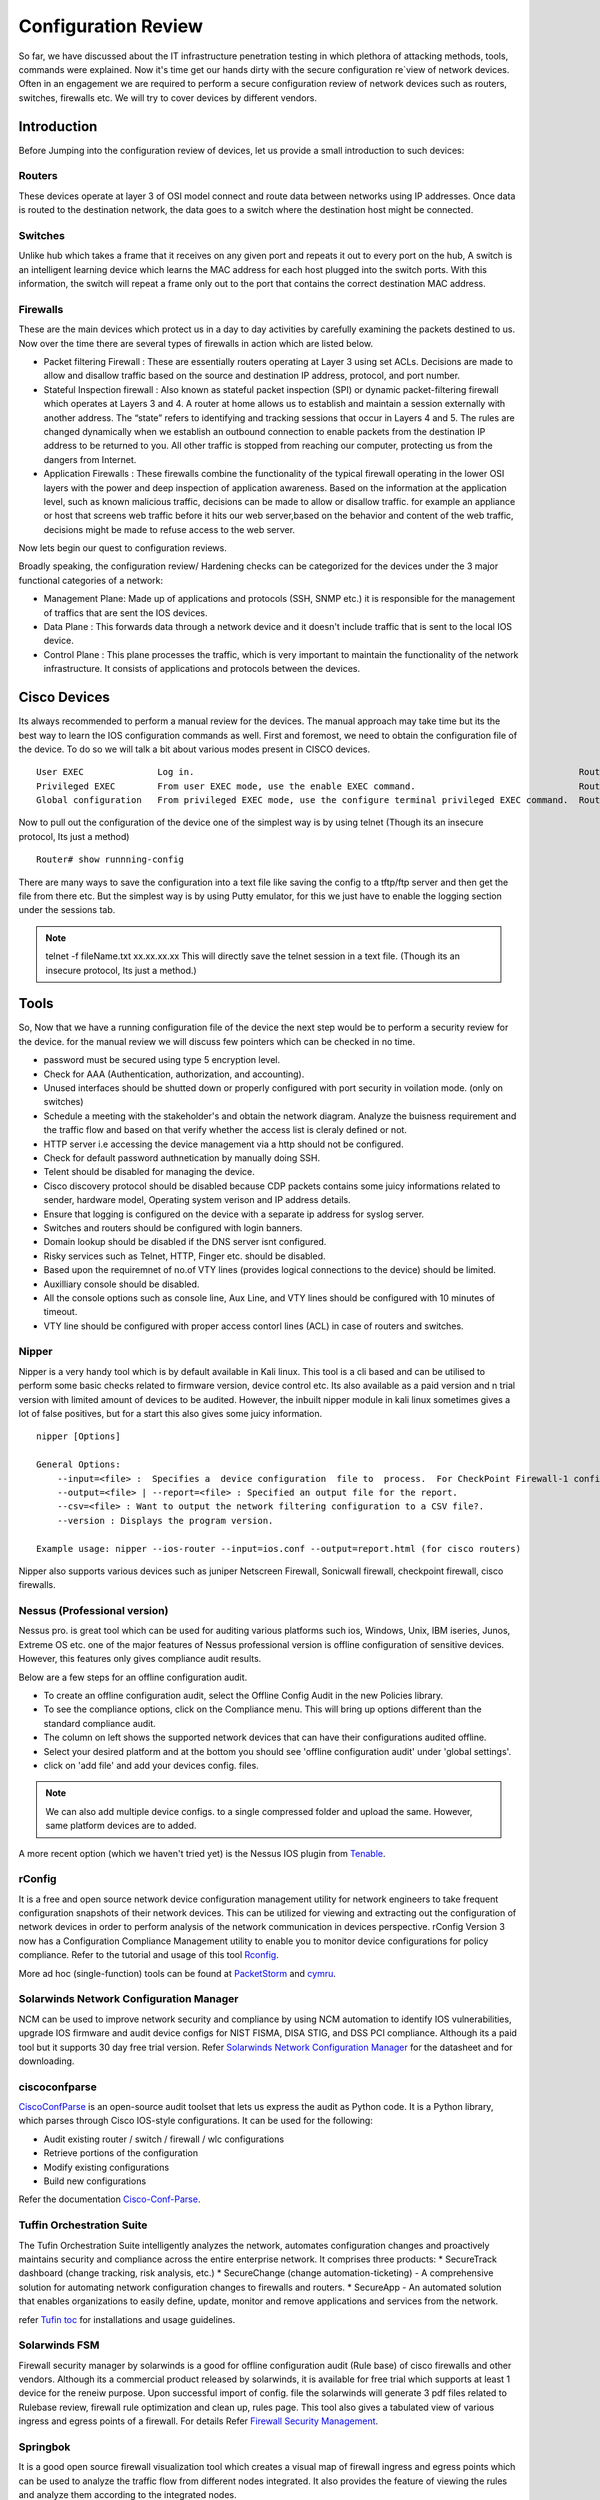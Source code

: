 ************************************************************
Configuration Review
************************************************************

So far, we have discussed about the IT infrastructure penetration testing in which plethora of attacking methods, tools, commands were explained. Now it's time get our hands dirty with the secure configuration re`view of network devices.
Often in an engagement we are required to perform a secure configuration review of network devices such as routers, switches, firewalls etc. We will try to cover devices by different vendors.

Introduction
============

Before Jumping into the configuration review of devices, let us provide a small introduction to such devices:

Routers
-------

These devices operate at layer 3 of OSI model connect and route data between networks using IP addresses. Once data is routed to the destination network, the data goes to a switch where the destination host might be connected.

Switches
--------

Unlike hub which takes a frame that it receives on any given port and repeats it out to every port on the hub, A switch is an intelligent learning device which learns the MAC address for each host plugged into the switch ports.
With this information, the switch will repeat a frame only out to the port that contains the correct destination MAC address.

Firewalls
---------

These are the main devices which protect us in a day to day activities by carefully examining the packets destined to us. Now over the time there are several types of firewalls in action which are listed below.

* Packet filtering Firewall : These are essentially routers operating at Layer 3 using set ACLs. Decisions are made to allow and disallow traffic based on the source and destination IP address, protocol, and port number.
* Stateful Inspection firewall : Also known as stateful packet inspection (SPI) or dynamic packet-filtering firewall which operates at Layers 3 and 4. A router at home allows us to establish and maintain a session externally with another address. The “state” refers to identifying and tracking sessions that occur in Layers 4 and 5. The rules are changed       					  dynamically when we establish an outbound connection to enable packets from the destination IP address to be returned to you. All other traffic is stopped from reaching our computer, protecting us from the dangers from Internet.
* Application Firewalls : These firewalls combine the functionality of the typical firewall operating in the lower OSI layers with the power and deep inspection of application awareness. Based on the information at the application level, such as known malicious traffic, decisions can be made to allow or disallow traffic. for example an appliance or host that 	                                    screens web traffic before it hits our web server,based on the behavior and content of the web traffic, decisions might be made to refuse access to the web server.

Now lets begin our quest to configuration reviews.

Broadly speaking, the configuration review/ Hardening checks can be categorized for the devices under the 3 major functional categories of a network:

* Management Plane: Made up of applications and protocols (SSH, SNMP etc.) it is responsible for the management of traffics that are sent the IOS devices.
* Data Plane : This forwards data through a network device and it doesn't include traffic that is sent to the local IOS device.
* Control Plane : This plane processes the traffic, which is very important to maintain the functionality of the network infrastructure. It consists of applications and protocols between the devices.


Cisco Devices
=============

Its always recommended to perform a manual review for the devices. The manual approach may take time but its the best way to learn the IOS configuration commands as well. First and foremost, we need to obtain the configuration file of the device.
To do so we will talk a bit about various modes present in CISCO devices.

::

 User EXEC	        Log in.	                                                                        Router>
 Privileged EXEC	From user EXEC mode, use the enable EXEC command.	                        Router#
 Global configuration	From privileged EXEC mode, use the configure terminal privileged EXEC command.	Router(config)#

Now to pull out the configuration of the device one of the simplest way is by using telnet (Though its an insecure protocol, Its just a method)

::

 Router# show runnning-config


There are many ways to save the configuration into a text file like saving the config to a tftp/ftp server and then get the file from there etc. But the simplest way is by using Putty emulator,
for this we just have to enable the logging section under the sessions tab.


.. Note :: telnet -f fileName.txt xx.xx.xx.xx This will directly save the telnet session in a text file. (Though its an insecure protocol, Its just a method.)

Tools
=====

So, Now that we have a running configuration file of the device the next step would be to perform a security review for the device.
for the manual review we will discuss few pointers which can be checked in no time.


* password must be secured using type 5 encryption level.
* Check for AAA (Authentication, authorization, and accounting).
* Unused interfaces should be shutted down or properly configured with port security in voilation mode. (only on switches)
* Schedule a meeting with the stakeholder's and obtain the network diagram. Analyze the buisness requirement and the traffic flow and based on that verify whether the access list is cleraly defined or not.
* HTTP server i.e accessing the device management via a http should not be configured.
* Check for default password authnetication by manually doing SSH.
* Telent should be disabled for managing the device.
* Cisco discovery protocol should be disabled because CDP packets contains some juicy informations related to sender, hardware model, Operating system verison and IP address details.
* Ensure that logging is configured on the device with a separate ip address for syslog server.
* Switches and routers should be configured with login banners.
* Domain lookup should be disabled if the DNS server isnt configured.
* Risky services such as Telnet, HTTP, Finger etc. should be disabled.
* Based upon the requiremnet of no.of VTY lines (provides logical connections to the device) should be limited.
* Auxilliary console should be disabled.
* All the console options such as console line, Aux Line, and VTY lines should be configured with 10 minutes of timeout.
* VTY line should be configured with proper access contorl lines (ACL) in case of routers and switches.

Nipper
------

Nipper is a very handy tool which is by default available in Kali linux. This tool is a cli based and can be utilised to perform some basic checks related to firmware version, device control etc. Its also available as a paid version and n trial version
with limited amount of devices to be audited. However, the inbuilt nipper module in kali linux sometimes gives a lot of false positives, but for a start this also gives some juicy information.

::

 nipper [Options]

 General Options:
     --input=<file> :  Specifies a  device configuration  file to  process.  For CheckPoint Firewall-1 configurations, the input should be the conf directory.
     --output=<file> | --report=<file> : Specified an output file for the report.
     --csv=<file> : Want to output the network filtering configuration to a CSV file?.
     --version : Displays the program version.

 Example usage: nipper --ios-router --input=ios.conf --output=report.html (for cisco routers)

Nipper also supports various devices such as juniper Netscreen Firewall, Sonicwall firewall, checkpoint firewall, cisco firewalls.


Nessus (Professional version)
-----------------------------

Nessus pro. is great tool which can be used for auditing various platforms such ios, Windows, Unix, IBM iseries, Junos, Extreme OS etc. one of the major features of Nessus professional version is offline configuration of sensitive devices. However, this features only gives compliance audit results.

Below are a few steps for an offline configuration audit.

* To create an offline configuration audit, select the Offline Config Audit in the new Policies library.
* To see the compliance options, click on the Compliance menu. This will bring up options different than the standard compliance audit.
* The column on left shows the supported network devices that can have their configurations audited offline.
* Select your desired platform and at the bottom you should see 'offline configuration audit' under 'global settings'.
* click on 'add file' and add your devices config. files.

.. Note:: We can also add multiple device configs. to a single compressed folder and upload the same. However, same platform devices are to added.

A more recent option (which we haven't tried yet) is the Nessus IOS plugin from `Tenable <https://www.tenable.com/blog/nessus-cisco-compliance-checks>`_.


rConfig
-------

It is a free and open source network device configuration management utility for network engineers to take frequent configuration snapshots of their network devices. This can be utilized for viewing and extracting out the configuration of network devices in
order to perform analysis of the network communication in devices perspective. rConfig Version 3 now has a Configuration Compliance Management utility to enable you to monitor device configurations for policy compliance. Refer to the tutorial and
usage of this tool `Rconfig <https://www.rconfig.com/>`_.

More ad hoc (single-function) tools can be found at `PacketStorm <http://packetstormsecurity.org/cisco/page1/>`_ and `cymru <http://www.cymru.com/Tools/index.html>`_.


Solarwinds Network Configuration Manager
----------------------------------------

NCM can be used to improve network security and compliance by using NCM automation to identify IOS vulnerabilities, upgrade IOS firmware and audit device configs for NIST FISMA, DISA STIG, and DSS PCI compliance. Although its a paid tool but it supports 30 day free trial version.
Refer `Solarwinds Network Configuration Manager <https://www.solarwinds.com/-/media/solarwinds/swdc/resources/datasheets/ncm/1702_ncm_datasheet.ashx>`_ for the datasheet and for downloading.


ciscoconfparse
--------------

`CiscoConfParse <https://pypi.org/project/ciscoconfparse/>`_ is an open-source audit toolset that lets us express the audit as Python code. It is a Python library, which parses through Cisco IOS-style configurations. It can be used for the following:

* Audit existing router / switch / firewall / wlc configurations
* Retrieve portions of the configuration
* Modify existing configurations
* Build new configurations

Refer the documentation `Cisco-Conf-Parse <http://www.pennington.net/py/ciscoconfparse/>`_.

Tuffin Orchestration Suite
--------------------------

The Tufin Orchestration Suite intelligently analyzes the network, automates configuration changes and proactively maintains security and compliance across the entire enterprise network. It comprises three products:
* SecureTrack dashboard (change tracking, risk analysis, etc.)
* SecureChange (change automation-ticketing) - A comprehensive solution for automating network configuration changes to firewalls and routers.
* SecureApp - An automated solution that enables organizations to easily define, update, monitor and remove applications and services from the network.

refer `Tufin toc <https://forum.tufin.com/support/kc/latest/index.htm?toc.htm?2697.htm>`_ for installations and usage guidelines.


Solarwinds FSM
--------------

Firewall security manager by solarwinds is a good for offline configuration audit (Rule base) of cisco firewalls and other vendors. Although its a commercial product released by solarwinds, it is available for free trial which supports at least 1 device for the reneiw purpose.
Upon successful import of config. file the solarwinds will generate 3 pdf files related to Rulebase review, firewall rule optimization and clean up, rules page. This tool also gives a tabulated view of various ingress and egress points of a firewall.
For details Refer `Firewall Security Management <https://www.solarwinds.com/topics/firewall-security-management>`_.

Springbok
---------

It is a good open source firewall visualization tool which creates a visual map of firewall ingress and egress points which can be used to analyze the traffic flow from different nodes integrated. It also
provides the feature of viewing the rules and analyze them according to the integrated nodes.

For details regarding usage and installation refer `Springbok <https://github.com/conix-security/springbok>`_.


Feel free to add more tools and software's which we might have missed.


End-Point Review
================

We are often required to perform end-point review for operating systems for windows and linux on our own in some engagements. Here i will be discussing about few of the commands and tools required for auditing the operating systems.

Windows Operating Systems
-------------------------

Gpresult
^^^^^^^^

Displays the Resultant Set of Policy (RSoP) information for a remote user and computer. To use RSoP reporting for remotely targeted computers through the firewall, you must have firewall rules that enable inbound network traffic on the ports.

Usage

::

 gpresult [/s <compUTER> [/u <USERNAME> [/p [<PASSWOrd>]]]] [/user [<TARGETDOMAIN>\]<TARGETUSER>] [/scope {user | computer}] {/r | /v | /z | [/x | /h] <FILENAME> [/f] | /?}

The following example displays RSoP data for the computer srvmain and the logged-on user. Data is included about both the user and the computer. The command is run with the credentials of the user maindom\hiropln, and p@ssW23 is entered as the
password for that user.

::

 gpresult /s srvmain /u maindom\hiropln /p p@ssW23 /r


Net Accounts
^^^^^^^^^^^^

This is a native windows command for acquires account related information such as password complexity, Password expiration, No. of passwords to be remembered, Lockout Duration etc.

Usage

::

 Net Accounts            - View the current password & logon restrictions for the computer
 Net Accounts /Domain    - View the current password & logon restrictions for the domain.
 NET USER [/DOMAIN]      - View user account details

WMIC.exe
^^^^^^^^

Windows Management Instrumentation Command : Retrieve a huge range of information about local or remote computers. Make configuration changes to multiple remote machines.

Refer `Here <https://ss64.com/nt/wmic.html>`_ for more information on usage.


Applications installed
^^^^^^^^^^^^^^^^^^^^^^

We also have to look for vulnerable applications installed by getting a comprehensive list of installed applications. This can be gathered by using the following command line in native windows powershell.

::

 Get-ItemProperty HKLM:\Software\Wow6432Node\Microsoft\Windows\CurrentVersion\Uninstall\* | Select-Object DisplayName, DisplayVersion, Publisher, InstallDate | Format-Table AutoSize > File.txt


auditpol
^^^^^^^^

We also need to look for the audit policies defined for systems/ Servers in order identify various misconfiguration of windows audit policy this can be gathered by using this command which displays information about and performs functions to manipulate audit policies.

Usage

::

 Auditpol command [<sub-command><options>]

 auditpol /get
 [/user[:<username>|<{sid}>]]
 [/category:*|<name>|<{guid}>[,:<name|<{guid}> ]]
 [/subcategory:*|<name>|<{guid}>[,:<name|<{guid}> ]]
 [/option:<option name>]
 [/sd]
 [/r]

Refer `Auditpol-Get <https://docs.microsoft.com/en-us/windows-server/administration/windows-commands/auditpol-get>`_.

Simply issue

::

 auditpol /get /category:* > Audit_Policy.txt

For extracting the audit policy.

PolicyAnalyzer
^^^^^^^^^^^^^^

`PolicyAnalyzer <https://www.microsoft.com/en-us/download/details.aspx?id=55319>`_ released by Microsoft for analyzing and comparing sets of Group Policy Objects (GPOs). It can highlight when a set of Group Policies has redundant settings or internal inconsistencies, and can highlight the differences between versions or sets of Group Policies. It can also compare GPOs against current local policy settings and against local registry settings. And you can export its findings to a Microsoft Excel spreadsheet.

Microsoft security compliance tool kit allows enterprise security administrators to download, analyze, test, edit and store Microsoft-recommended security configuration baselines for Windows and other Microsoft products, while comparing them against other security configurations.


**File Server permission**

It is also essential to review the file permission for a file server during the OS review phase. There are many tools available to do the same but we will be restricting to only few here...:)

AccessEnum
^^^^^^^^^^

`AccessEnum <https://docs.microsoft.com/en-us/sysinternals/downloads/accessenum>`_ gives you a full view of your file system and Registry security settings in seconds, making it the ideal tool for helping you for security holes and lock down permissions where necessary.


Permission Reporter
^^^^^^^^^^^^^^^^^^^

This `tool <https://www.permissionsreporter.com/download>`_ is free downloadable file permission analyzer which can be used to analyze different permissions related to different groups, Individual users etc. This comes handy while determining the unnecessary file/ Folder permisssion in a file server.


SolarWinds Permission Analyzer
^^^^^^^^^^^^^^^^^^^^^^^^^^^^^^

`Persmission Analyzer <https://www.solarwinds.com/free-tools/permissions-analyzer-for-active-directory>`_ tool helps in:

* Quickly identify how a user's permissions are inherited
* Browse permissions by group or individual user
* Analyze user permissions based on group membership and permissions

The only issue here with this tool is that it doesn't generate a report rather it just displays the file permissions associated.


Linux Operating systems
-----------------------


Tiger
^^^^^

`Tiger <http://download.savannah.gnu.org/releases/tiger/?C=M;O=D>`_ is security tool that can be use both as a security audit and intrusion detection system. It supports multiple UNIX platforms and it is free and provided under a GPL license. Unlike other tools, Tiger needs only of POSIX tools and is written entirely in shell language. Tiger has some interesting features that merit its resurrection, including a modular design that is easy to expand, and its double edge, it can be used as an audit tool and a host intrusion detection system tool.The current stable release is 3.2.3, the previous (old) stable release is 3.2.2.


unix-privesc-check
^^^^^^^^^^^^^^^^^^

`Unix-privesc-checker <http://pentestmonkey.net/tools/unix-privesc-check/unix-privesc-check-1.4.tar.gz>`_ is a script that runs on Unix systems (tested on Solaris 9, HPUX 11, Various Linuxes, FreeBSD 6.2).  It tries to find misconfiguration that could allow local unprivilged users to escalate privileges to other users or to access local apps (e.g. databases). t is written as a single shell script so it can be easily uploaded and run.
It looks for the following

* Writable Home Directories
* Readable /etc/shadow
* Weak Permissions On Cron Jobs
* Writable Configuration Files
* Writable Device Files
* Readable Files In Home Directories
* Running Processes Correspond To Writable Programs
* sudo Configuration
* Accounts with no Password


LSAT
^^^^

Linux Security Auditing Tool `LSAT <http://download2.polytechnic.edu.na/pub4/sourceforge/u/project/us/usat/lsat-0.9.8.2/lsat-0.9.8.2.zip>`_ is a post install security auditing tool. It is modular in design, so new features can be added quickly. It checks inetd entries and scans for unneeded RPM packages. It is being expanded to work with Linux distributions other than Red Hat, and checks for kernel versions.
Few features of LSAT is listed below:

* checkbp: Checks for boot loader password.
* checkcfg: This module is performed last
* checkdotfiles: Looks for .forward, .exrc, .rhosts and .netrc files on the system.
* checkfiles: Checks that /tmp and /var/tmp have sitcky bit set, checks utmp, wtmp, motd, mtab for chmod 644.
* checkftpusers: Checks that all accounts in /etc/passwd are in /etc/ftpusers.
* checkhostsfiles: Reads /etc/hosts.allow and /etc/hosts.deny files
* checkinetd: Checks either /etc/inetd.conf or /etc/xinetd.d/*
* checkinittab: Checks to see if default runlevel is 5. If it is, give the user a warning.
* checkipv4: Checks to see that common forwarding and ignoring are off/on in ipv4.
* checklimits: Performs simple check of limits.conf file
* checklogging: Performs a simple check to see if auth and authpriv logging facilities are on.

Lynis
^^^^^

`Lynis <https://cisofy.com/lynis/>`_ is an open source linux security auditing tool. The primary goal is to help users with auditing and hardening of Unix and Linux based systems. The software is very flexible and runs on almost every Unix based system (including Mac). Lynis performs hundreds of individual tests. Each test will help to determine the security state of the system. Each test is written in shell script and has its own identifier.
